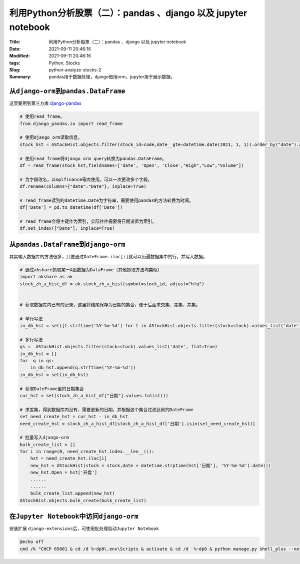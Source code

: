 利用Python分析股票（二）：pandas 、django 以及 jupyter notebook
#################################################################

:Title: 利用Python分析股票（二）：pandas 、django 以及 jupyter notebook
:Date: 2021-09-11 20:46:16
:Modified: 2021-09-11 20:46:16
:tags: Python, Stocks
:Slug: python-analyze-stocks-2
:Summary: pandas用于数据处理，django借用orm，jupyter用于展示数据。

从\ ``django-orm``\ 到\ ``pandas.DataFrame``
============================================

这里要用到第三方库
`django-pandas <https://github.com/chrisdev/django-pandas>`__

.. code:: python


   # 使用read_frame。
   from django_pandas.io import read_frame

   # 使用django orm读取信息。
   stock_hst = AStockHist.objects.filter(stock_id=code,date__gte=datetime.date(2021, 1, 1)).order_by("date").all()

   # 使用read_frame将django orm query转换为pandas.DataFrame。
   df = read_frame(stock_hst,fieldnames=['date', 'Open', 'Close',"High","Low","Volume"])

   # 为字段改名，以mplfinance等库使用。可以一次更改多个字段。
   df.rename(columns={"date":"Date"}, inplace=True)

   # read_frame读到的datetime.Date为字符串，需要使用pandas的方法转换为时间。
   df['Date'] = pd.to_datetime(df['Date'])

   # read_frame会将主键作为索引，实际往往需要将日期设置为索引。
   df.set_index(["Date"], inplace=True)

从\ ``pandas.DataFrame``\ 到\ ``django-orm``
============================================

其实输入数据库的方法很多，只要通过\ ``DateFrame.iloc[i]``\ 就可以历遍数据集中的行，并写入数据。

.. code:: python


   # 通过akshare抓取某一A股数据为DataFrame（其他抓取方法均类似）
   import akshare as ak
   stock_zh_a_hist_df = ak.stock_zh_a_hist(symbol=stock_id, adjust="hfq")


   # 获取数据库内已有的记录，这里将结尾保存为日期的集合，便于后面求交集、差集、并集。

   # 单行写法
   in_db_hst = set([t.strftime('%Y-%m-%d') for t in AStockHist.objects.filter(stock=stock).values_list('date', flat=True)])

   # 多行写法
   qs =  AStockHist.objects.filter(stock=stock).values_list('date', flat=True)
   in_db_hst = []
   for  q in qs:
       in_db_hst.append(q.strftime('%Y-%m-%d'))
   in_db_hst = set(in_db_hst)

   # 获取DateFrame里的日期集合
   cur_hst = set(stock_zh_a_hist_df["日期"].values.tolist())

   # 求差集，得到数据库内没有，需要更新的日期，并根据这个集合过滤此前的DateFrame
   set_need_create_hst = cur_hst - in_db_hst
   need_create_hst = stock_zh_a_hist_df[stock_zh_a_hist_df['日期'].isin(set_need_create_hst)]

   # 批量写入django-orm
   bulk_create_list = []
   for i in range(0, need_create_hst.index.__len__()):
       hst = need_create_hst.iloc[i]
       new_hst = AStockHist(stock = stock,date = datetime.strptime(hst['日期'], '%Y-%m-%d').date())
       new_hst.Open = hst['开盘']
       ......
       ......
       bulk_create_list.append(new_hst)
   AStockHist.objects.bulk_create(bulk_create_list)

在\ ``Jupyter Notebook``\ 中访问\ ``django-orm``
================================================

安装扩展
``django-extensions``\ 后，可使用批处理启动\ ``Jupyter Notebook``

.. code:: batch

   @echo off
   cmd /k "CHCP 65001 & cd /d %~dp0\.env\Scripts & activate & cd /d  %~dp0 & python manage.py shell_plus --notebook & exit 0"
